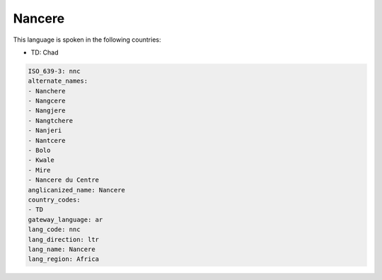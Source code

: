 .. _nnc:

Nancere
=======

This language is spoken in the following countries:

* TD: Chad

.. code-block:: yaml

    ISO_639-3: nnc
    alternate_names:
    - Nanchere
    - Nangcere
    - Nangjere
    - Nangtchere
    - Nanjeri
    - Nantcere
    - Bolo
    - Kwale
    - Mire
    - Nancere du Centre
    anglicanized_name: Nancere
    country_codes:
    - TD
    gateway_language: ar
    lang_code: nnc
    lang_direction: ltr
    lang_name: Nancere
    lang_region: Africa
    
